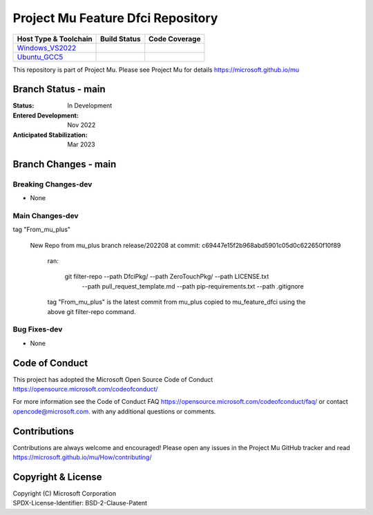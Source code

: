==================================
Project Mu Feature Dfci Repository
==================================

============================= ================= ===================
 Host Type & Toolchain        Build Status      Code Coverage
============================= ================= ===================
Windows_VS2022_               |WindowsCiBuild|  |WindowsCiCoverage|
Ubuntu_GCC5_                  |UbuntuCiBuild|   |UbuntuCiCoverage|
============================= ================= ===================

This repository is part of Project Mu.  Please see Project Mu for details https://microsoft.github.io/mu

Branch Status - main
==============================

:Status:
  In Development

:Entered Development:
  Nov 2022

:Anticipated Stabilization:
  Mar 2023

Branch Changes - main
===============================

Breaking Changes-dev
--------------------

- None

Main Changes-dev
----------------

tag "From_mu_plus"

  New Repo from mu_plus branch release/202208 at commit: c69447e15f2b968abd5901c05d0c622650f10f89

    ran:

      git filter-repo --path DfciPkg/ --path ZeroTouchPkg/ --path LICENSE.txt
                      --path pull_request_template.md --path pip-requirements.txt
                      --path .gitignore

    tag "From_mu_plus" is the latest commit from mu_plus copied to mu_feature_dfci using the above
    git filter-repo command.

Bug Fixes-dev
-------------

- None

Code of Conduct
===============

This project has adopted the Microsoft Open Source Code of Conduct https://opensource.microsoft.com/codeofconduct/

For more information see the Code of Conduct FAQ https://opensource.microsoft.com/codeofconduct/faq/
or contact `opencode@microsoft.com <mailto:opencode@microsoft.com>`_. with any additional questions or comments.

Contributions
=============

Contributions are always welcome and encouraged!
Please open any issues in the Project Mu GitHub tracker and read https://microsoft.github.io/mu/How/contributing/


Copyright & License
===================

| Copyright (C) Microsoft Corporation
| SPDX-License-Identifier: BSD-2-Clause-Patent

.. ===================================================================
.. This is a bunch of directives to make the README file more readable
.. ===================================================================

.. CoreCI

.. |WindowsCiBuild| image:: https://dev.azure.com/projectmu/mu/_apis/build/status/CI/Feature%20DFCI/Mu%20Feature%20DFCI%20-%20CI%20-%20WIndows%20VS?repoName=microsoft%2Fmu_feature_dfci&branchName=main
   :target: https://dev.azure.com/projectmu/mu/_build?definitionId=142&_a=summary

.. _Windows_VS2022: https://dev.azure.com/projectmu/mu/_build/latest?definitionId=142&repoName=microsoft%2Fmu_feature_dfci&branchName=main

.. |WindowsCiCoverage| image:: https://img.shields.io/badge/coverage-coming_soon-blue

.. _Ubuntu_GCC5: https://dev.azure.com/projectmu/mu/_build/latest?definitionId=139&repoName=microsoft%2Fmu_feature_dfci&branchName=main

.. |UbuntuCiBuild| image:: https://dev.azure.com/projectmu/mu/_apis/build/status/CI/Feature%20DFCI/Mu%20Feature%20DFCI%20-%20CI%20-%20GCC5?repoName=microsoft%2Fmu_feature_dfci&branchName=main
  :target: https://dev.azure.com/projectmu/mu/_build?definitionId=141&_a=summary

.. |UbuntuCiCoverage| image:: https://img.shields.io/badge/coverage-coming_soon-blue
